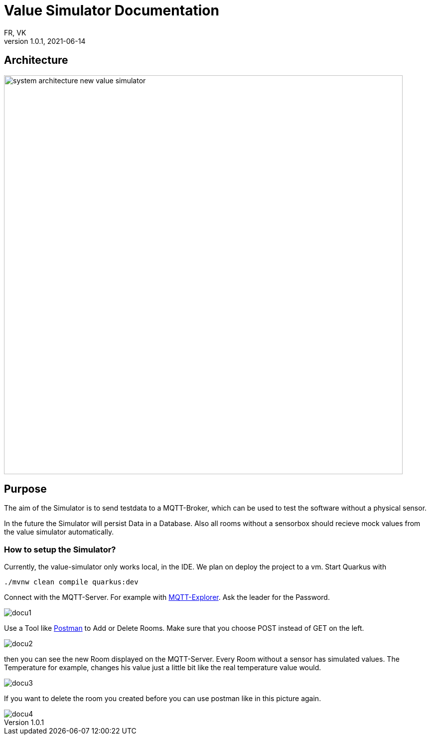 = Value Simulator  Documentation
FR, VK
1.0.1, 2021-06-14:
ifndef::imagesdir[:imagesdir: images]

== Architecture
image:system_architecture_new_value_simulator.png[width=800px]

== Purpose

The aim of the Simulator is to send testdata to a MQTT-Broker, which can be used to test the software without a physical sensor.

In the future the Simulator will persist Data in a Database. Also all rooms without a sensorbox should recieve mock values from the value simulator automatically.  

=== How to setup the Simulator?
Currently, the value-simulator only works local, in the IDE. We plan on deploy the project to a vm.
Start Quarkus with 

[source,console]
----
./mvnw clean compile quarkus:dev
----

Connect with the MQTT-Server. For example with link:http://mqtt-explorer.com/[MQTT-Explorer]. Ask the leader for the Password.

image::docu1.png[]

Use a Tool like link:https://www.postman.com/downloads/[Postman] to Add or Delete Rooms. Make sure that you choose POST instead of GET on the left.

image::docu2.png[]

then you can see the new Room displayed on the MQTT-Server. Every Room without a sensor has simulated values. The Temperature for example, changes his value just a little bit like the real temperature value would.

image::docu3.png[]

If you want to delete the room you created before you can use postman like in this picture again.

image::docu4.png[]
